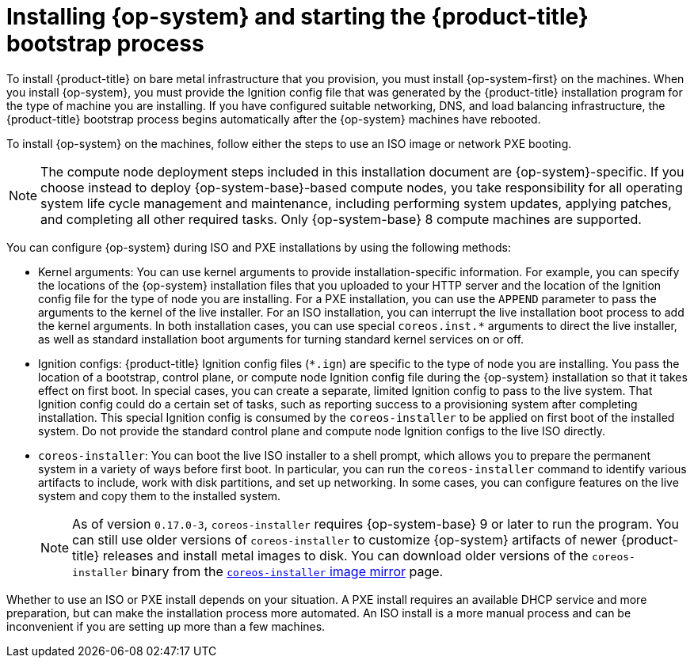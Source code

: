 // Module included in the following assemblies:
//
// * installing/installing_bare_metal/installing-bare-metal.adoc
// * installing/installing_bare_metal/installing-restricted-networks-bare-metal.adoc
// * installing/installing_platform_agnostic/installing-platform-agnostic.adoc

[id="creating-machines-bare-metal_{context}"]
= Installing {op-system} and starting the {product-title} bootstrap process

To install {product-title} on bare metal infrastructure that you provision, you must install {op-system-first} on the machines. When you install {op-system}, you must provide the Ignition config file that was generated by the {product-title} installation program for the type of machine you are installing. If you have configured suitable networking, DNS, and load balancing infrastructure, the {product-title} bootstrap process begins automatically after the {op-system} machines have rebooted.

To install {op-system} on the machines, follow either the steps to use an ISO image or network PXE booting.

[NOTE]
====
The compute node deployment steps included in this installation document are {op-system}-specific. If you choose instead to deploy {op-system-base}-based compute nodes, you take responsibility for all operating system life cycle management and maintenance, including performing system updates, applying patches, and completing all other required tasks. Only {op-system-base} 8 compute machines are supported.
====

You can configure {op-system} during ISO and PXE installations by using the following methods:

* Kernel arguments: You can use kernel arguments to provide installation-specific information. For example, you can specify the locations of the {op-system} installation files that you uploaded to your HTTP server and the location of the Ignition config file for the type of node you are installing. For a PXE installation, you can use the `APPEND` parameter to pass the arguments to the kernel of the live installer. For an ISO installation, you can interrupt the live installation boot process to add the kernel arguments. In both installation cases, you can use special `coreos.inst.*` arguments to direct the live installer, as well as standard installation boot arguments for turning standard kernel services on or off.

* Ignition configs: {product-title} Ignition config files (`*.ign`) are specific to the type of node you are installing. You pass the location of a bootstrap, control plane, or compute node Ignition config file during the {op-system} installation so that it takes effect on first boot. In special cases, you can create a separate, limited Ignition config to pass to the live system. That Ignition config could do a certain set of tasks, such as reporting success to a provisioning system after completing installation. This special Ignition config is consumed by the `coreos-installer` to be applied on first boot of the installed system. Do not provide the standard control plane and compute node Ignition configs to the live ISO directly.

* `coreos-installer`: You can boot the live ISO installer to a shell prompt, which allows you to prepare the permanent system in a variety of ways before first boot. In particular, you can run the `coreos-installer` command to identify various artifacts to include, work with disk partitions, and set up networking. In some cases, you can configure features on the live system and copy them to the installed system.
+
[NOTE]
====
As of version `0.17.0-3`, `coreos-installer` requires {op-system-base} 9 or later to run the program. You can still use older versions of `coreos-installer` to customize {op-system} artifacts of newer {product-title} releases and install metal images to disk. You can download older versions of the `coreos-installer` binary from the link:https://mirror.openshift.com/pub/openshift-v4/x86_64/clients/coreos-installer/[`coreos-installer` image mirror] page.
====

Whether to use an ISO or PXE install depends on your situation. A PXE install requires an available DHCP service and more preparation, but can make the installation process more automated. An ISO install is a more manual process and can be inconvenient if you are setting up more than a few machines.
